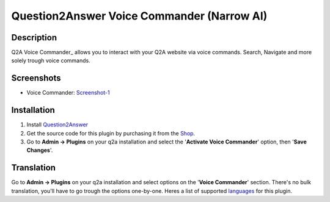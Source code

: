 ==============================
Question2Answer Voice Commander (Narrow AI)
==============================

-----------
Description
-----------
Q2A Voice Commander_ allows you to interact with your Q2A website via voice commands.  
Search, Navigate and more solely trough voice commands.

.. _Q2A Voice Commander: https://heliochun.github.io/shop/

-----------
Screenshots
-----------
- Voice Commander: Screenshot-1_

.. _Screenshot-1: https://raw.githubusercontent.com/heliochun/q2a-badges/master/screenshots/new-features-2.png


------------
Installation
------------

#. Install Question2Answer_
#. Get the source code for this plugin by purchasing it from the Shop_.
#. Go to **Admin -> Plugins** on your q2a installation and select the '**Activate Voice Commander**' option, then '**Save Changes**'.

.. _Question2Answer: http://www.question2answer.org/install.php
.. _Shop: https://heliochun.github.io/shop/

-----------
Translation
-----------

Go to **Admin -> Plugins** on your q2a installation and select options on the '**Voice Commander**' section.  
There's no bulk translation, you'll have to go trough the options one-by-one.  
Heres a list of supported languages_ for this plugin.

.. _languages: https://github.com/heliochun/q2a-voice-commander/blob/master/docs/supported-languages.md




